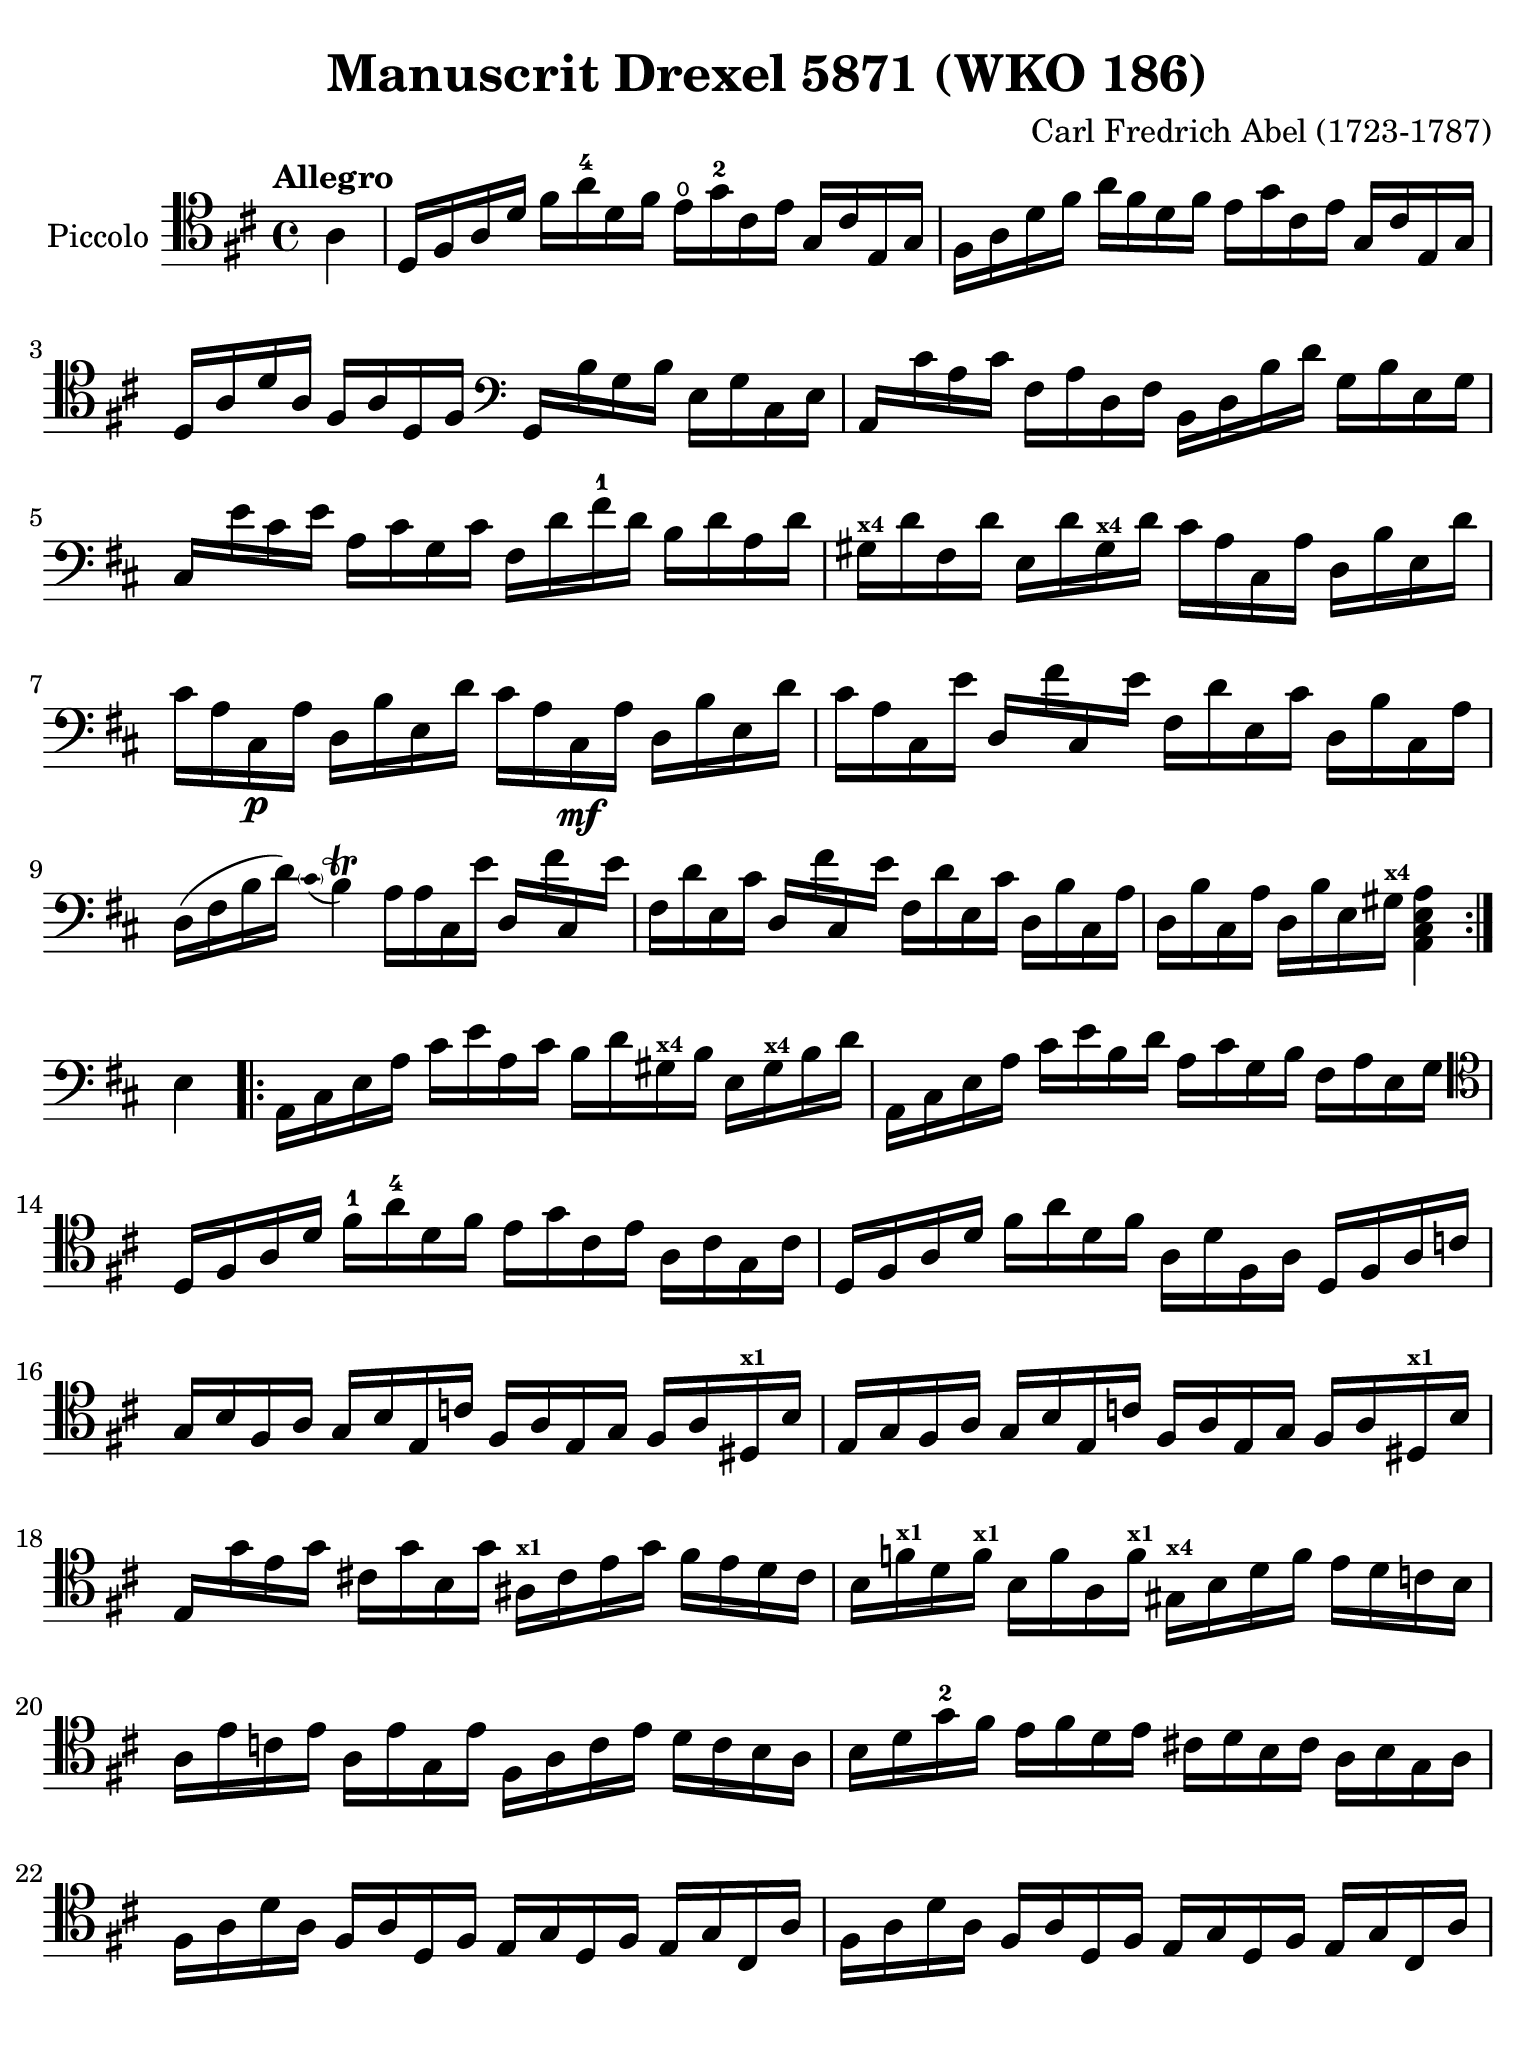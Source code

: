 #(set-global-staff-size 21)

\version "2.18.2"

\header {
  title    = "Manuscrit Drexel 5871 (WKO 186)"
  composer = "Carl Fredrich Abel (1723-1787)"
  tagline  = ""
}

\language "italiano"

% iPad Pro 12.9

\paper {
  paper-width  = 195\mm
  paper-height = 260\mm
%  indent = #0
  page-count = #2
  line-width = #184
  print-page-number = ##f
  ragged-last-bottom = ##t
  ragged-bottom = ##f
%  ragged-last = ##t
}

\score {
  \new Staff
  \with {instrumentName = #"Piccolo"}{
    \override Hairpin.to-barline = ##f
    \override Beam.auto-knee-gap = #1
    %    \set fingeringOrientations = #'(bottom)

    \tempo "Allegro"
    \time 4/4
    \key re \major
    \clef "tenor"


    \repeat volta 2 {
    | \partial 4 la4
    | \set Score.currentBarNumber = #1
      re16 fad16 la16 re'16 fad'16 la'16-4 re'16 fad'16
      mi'16\open sol'16-2 dod'16 mi'16 sol16 dod'16 mi16 sol16
    | fad16 la16 re'16 fad'16 la'16 fad'16 re'16 fad'16
      mi'16 sol'16 dod'16 mi'16 sol16 dod'16 mi16 sol16
    | re16 la16 re'16 la16 fad16 la16 re16 fad16
      \clef "bass"
      sol,16 si16 sol16 si16 mi16 sol16 dod16 mi16
    | la,16 dod'16 la16 dod'16 fad16 la16  re16 fad16
      si,16 re16 si16 re'16 sol16 si16 mi16 sol16
    | dod16 mi'16 dod'16 mi'16 la16 dod'16 sol16 dod'16
      fad16 re'16 fad'16-1 re'16 si16 re'16 la16 re'16
    | sold16^\markup{\bold\teeny x4} re'16 fad16 re'16
      mi16 re'16 sold16^\markup{\bold\teeny x4} re'16
      dod'16 la16 dod16 la16 re16 si16 mi16 re'16
    | dod'16 la16 dod16\p la16 re16 si16 mi16 re'16
      dod'16 la16 dod16\mf la16 re16 si16 mi16 re'16
    | dod'16 la16 dod16 mi'16 re16 fad'16 dod16
      mi'16 fad16 re'16 mi16 dod'16 re16 si16 dod16 la16
    | re16( fad16 si16 re'16)
      \appoggiatura {\hide Stem \parenthesize dod'8 \undo \hide Stem} si4\trill

      la16 la16 dod16 mi'16 re16 fad'16 dod16 mi'16
    | fad16 re'16 mi16 dod'16 re16 fad'16 dod16 mi'16
      fad16 re'16 mi16 dod'16 re16 si16 dod16 la16
    | re16 si16 dod16 la16 re16 si16 mi16 sold16^\markup{\bold\teeny x4}
      <<la,4 dod4 mi4 la4>>
    }

    | \partial 4 mi4

    \repeat volta 2 {
    | la,16 dod16 mi16 la16 dod'16 mi'16 la16 dod'16
      si16 re'16 sold!16^\markup{\bold\teeny x4} si16
      mi16 sold16^\markup{\bold\teeny x4} si16 re'16
    | la,16 dod16 mi16 la16 dod'16 mi'16 si16 re'16
      la16 dod'16 sol16 si16 fad16 la16 mi16 sol16
    | \clef "tenor"
      re16 fad16 la16 re'16 fad'16-1 la'16-4 re'16 fad'16
      mi'16 sol'16 dod'16 mi'16 la16 dod'16 sol16 dod'16
    | re16 fad16 la16 re'16 fad'16 la'16 re'16 fad'16
      la16 re'16 fad16 la16 re16 fad16 la16 do'16
    | sol16 si16 fad16 la16 sol16 si16 mi16 do'16
      fad16 la16 mi16 sol16 fad16 la16 red16^\markup{\bold\teeny x1} si16
    | mi16 sol16 fad16 la16 sol16 si16 mi16 do'16
      fad16 la16mi16 sol16 fad16 la16 red16^\markup{\bold\teeny x1} si16
    | mi16 sol'16 mi'16 sol'16 dod'!16 sol'16 si16 sol'16
      lad16^\markup{\bold\teeny x1} dod'16 mi'16 sol'16
      fad'16 mi'16 re'16 dod'16
    | si16 fa'16^\markup{\bold\teeny x1} re'16 fa'16^\markup{\bold\teeny x1}
      si16 fa'16 la16 fa'16^\markup{\bold\teeny x1}
      sold16^\markup{\bold\teeny x4} si16 re'16 fa'16 mi'16 re'16 do'16 si16
    | la16 mi'16 do'16 mi'16 la16 mi'16 sol16 mi'16
      fad16 la16 do'16 mi'16 re'16 do'16 si16 la16
    | si16 re'16 sol'16-2 fad'16 mi'16 fad'16 re'16 mi'16
      dod'!16 re'16 si16 dod'16 la16 si16 sol16 la16
    | fad16 la16 re'16 la16 fad16 la16 re16 fad16
      mi16 sol16 re16 fad16 mi16 sol16 dod16 la16
    | fad16 la16 re'16 la16 fad16 la16 re16 fad16
      mi16 sol16 re16 fad16 mi16 sol16 dod16 la16
    | fad16 la16 re'16 la16 fad16 la16 re16 fad16
      mi16 sol16 re16 fad16 mi16 sol16 dod16 la16
    | fad16 re'16 si16 sol'16 la16 fad'16 sol16 mi'16
      fad16 re'16 sol16 si16 fad16 la16 mi16 sol16
    | re16 fad16 si16 sol'16 la16 fad'16 sol16 mi'16
      fad16 re'16 sol16 si16 fad16 la16 mi16 sol16
    | re16 re'16 fad16 re'16 sol16 mi'16 la16 fad'16
      si16 re'16 sol'16\2 si'16-4 la'16 sol'16 fad'16\1 mi'16
    | re'4
      \appoggiatura {\hide Stem \parenthesize fad'8 \undo \hide Stem} mi'4\trill
      re'16 re'16 si16 re'16 la16 re'16 sol16 re'16
    | fad16 re'16 sol16 si16 fad16 la16 mi16 sol16
      re16
      \clef "bass"
      re16 si,16 re16 la,16 re16 sol,16 re16
    | fad,16 re16 si,16 sol16 la,16 fad16 sol,16 mi16
      fad,16 la16 fad16 re16 sol,16 si16 sol16 mi16
    }
    \alternative {
      {la,4
       \appoggiatura {\hide Stem \parenthesize fad8 \undo \hide Stem} mi4\trill
       re8[ la,8 re,8] mi8}
      {la,4
       \appoggiatura {\hide Stem \parenthesize fad8 \undo \hide Stem} mi4\trill
       re8 la,8 re,8 r8}
    }

    \bar "|."
  }
}
